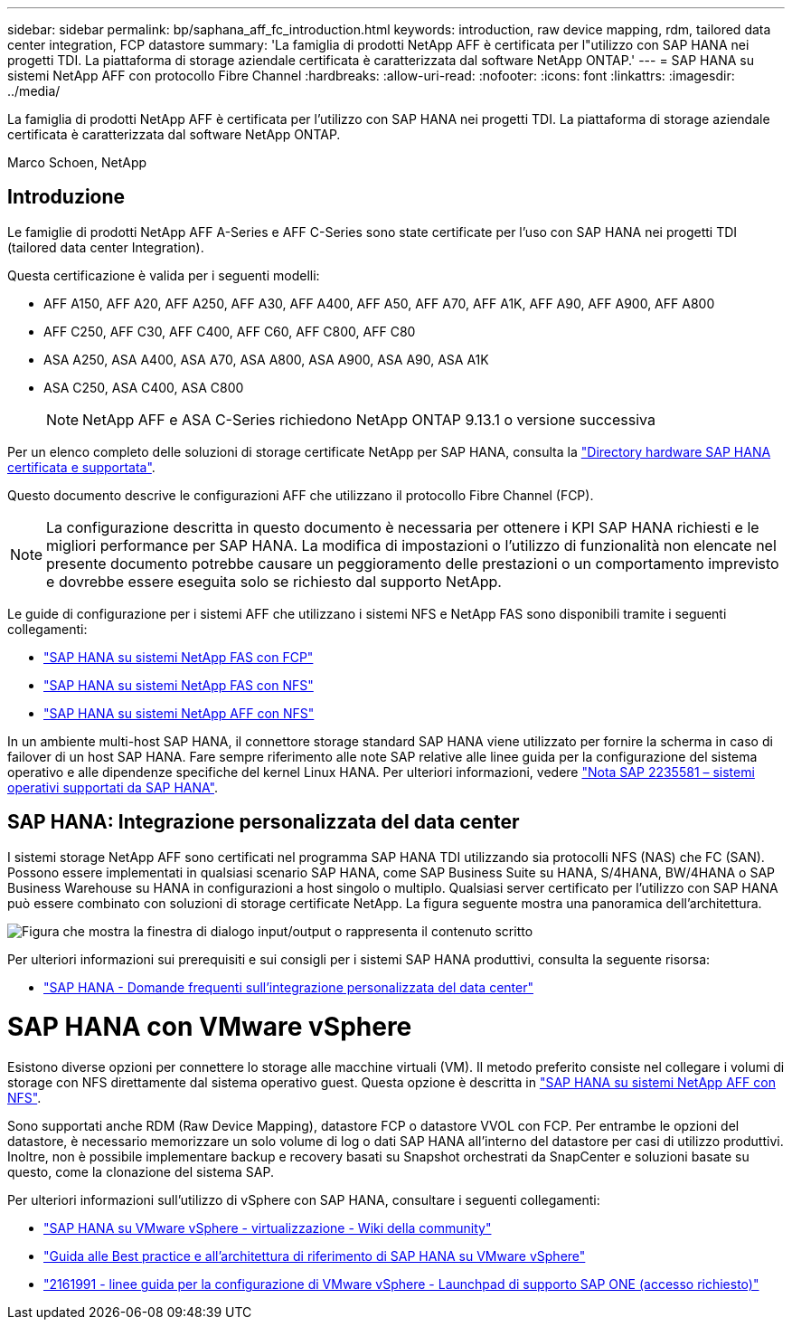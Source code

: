 ---
sidebar: sidebar 
permalink: bp/saphana_aff_fc_introduction.html 
keywords: introduction, raw device mapping, rdm, tailored data center integration, FCP datastore 
summary: 'La famiglia di prodotti NetApp AFF è certificata per l"utilizzo con SAP HANA nei progetti TDI. La piattaforma di storage aziendale certificata è caratterizzata dal software NetApp ONTAP.' 
---
= SAP HANA su sistemi NetApp AFF con protocollo Fibre Channel
:hardbreaks:
:allow-uri-read: 
:nofooter: 
:icons: font
:linkattrs: 
:imagesdir: ../media/


[role="lead"]
La famiglia di prodotti NetApp AFF è certificata per l'utilizzo con SAP HANA nei progetti TDI. La piattaforma di storage aziendale certificata è caratterizzata dal software NetApp ONTAP.

Marco Schoen, NetApp



== Introduzione

Le famiglie di prodotti NetApp AFF A-Series e AFF C-Series sono state certificate per l'uso con SAP HANA nei progetti TDI (tailored data center Integration).

Questa certificazione è valida per i seguenti modelli:

* AFF A150, AFF A20, AFF A250, AFF A30, AFF A400, AFF A50, AFF A70, AFF A1K, AFF A90, AFF A900, AFF A800
* AFF C250, AFF C30, AFF C400, AFF C60, AFF C800, AFF C80
* ASA A250, ASA A400, ASA A70, ASA A800, ASA A900, ASA A90, ASA A1K
* ASA C250, ASA C400, ASA C800
+

NOTE: NetApp AFF e ASA C-Series richiedono NetApp ONTAP 9.13.1 o versione successiva



Per un elenco completo delle soluzioni di storage certificate NetApp per SAP HANA, consulta la https://www.sap.com/dmc/exp/2014-09-02-hana-hardware/enEN/#/solutions?filters=v:deCertified;ve:13["Directory hardware SAP HANA certificata e supportata"^].

Questo documento descrive le configurazioni AFF che utilizzano il protocollo Fibre Channel (FCP).


NOTE: La configurazione descritta in questo documento è necessaria per ottenere i KPI SAP HANA richiesti e le migliori performance per SAP HANA. La modifica di impostazioni o l'utilizzo di funzionalità non elencate nel presente documento potrebbe causare un peggioramento delle prestazioni o un comportamento imprevisto e dovrebbe essere eseguita solo se richiesto dal supporto NetApp.

Le guide di configurazione per i sistemi AFF che utilizzano i sistemi NFS e NetApp FAS sono disponibili tramite i seguenti collegamenti:

* https://docs.netapp.com/us-en/netapp-solutions-sap/bp/saphana_fas_fc_introduction.html["SAP HANA su sistemi NetApp FAS con FCP"^]
* https://docs.netapp.com/us-en/netapp-solutions-sap/bp/saphana-fas-nfs_introduction.html["SAP HANA su sistemi NetApp FAS con NFS"^]
* https://docs.netapp.com/us-en/netapp-solutions-sap/bp/saphana_aff_nfs_introduction.html["SAP HANA su sistemi NetApp AFF con NFS"^]


In un ambiente multi-host SAP HANA, il connettore storage standard SAP HANA viene utilizzato per fornire la scherma in caso di failover di un host SAP HANA. Fare sempre riferimento alle note SAP relative alle linee guida per la configurazione del sistema operativo e alle dipendenze specifiche del kernel Linux HANA. Per ulteriori informazioni, vedere https://launchpad.support.sap.com/["Nota SAP 2235581 – sistemi operativi supportati da SAP HANA"^].



== SAP HANA: Integrazione personalizzata del data center

I sistemi storage NetApp AFF sono certificati nel programma SAP HANA TDI utilizzando sia protocolli NFS (NAS) che FC (SAN). Possono essere implementati in qualsiasi scenario SAP HANA, come SAP Business Suite su HANA, S/4HANA, BW/4HANA o SAP Business Warehouse su HANA in configurazioni a host singolo o multiplo. Qualsiasi server certificato per l'utilizzo con SAP HANA può essere combinato con soluzioni di storage certificate NetApp. La figura seguente mostra una panoramica dell'architettura.

image:saphana_aff_fc_image1.png["Figura che mostra la finestra di dialogo input/output o rappresenta il contenuto scritto"]

Per ulteriori informazioni sui prerequisiti e sui consigli per i sistemi SAP HANA produttivi, consulta la seguente risorsa:

* http://go.sap.com/documents/2016/05/e8705aae-717c-0010-82c7-eda71af511fa.html["SAP HANA - Domande frequenti sull'integrazione personalizzata del data center"^]




= SAP HANA con VMware vSphere

Esistono diverse opzioni per connettere lo storage alle macchine virtuali (VM). Il metodo preferito consiste nel collegare i volumi di storage con NFS direttamente dal sistema operativo guest. Questa opzione è descritta in link:https://docs.netapp.com/us-en/netapp-solutions-sap/bp/saphana_aff_nfs_introduction.html["SAP HANA su sistemi NetApp AFF con NFS"].

Sono supportati anche RDM (Raw Device Mapping), datastore FCP o datastore VVOL con FCP. Per entrambe le opzioni del datastore, è necessario memorizzare un solo volume di log o dati SAP HANA all'interno del datastore per casi di utilizzo produttivi. Inoltre, non è possibile implementare backup e recovery basati su Snapshot orchestrati da SnapCenter e soluzioni basate su questo, come la clonazione del sistema SAP.

Per ulteriori informazioni sull'utilizzo di vSphere con SAP HANA, consultare i seguenti collegamenti:

* https://wiki.scn.sap.com/wiki/display/VIRTUALIZATION/SAP+HANA+on+VMware+vSphere["SAP HANA su VMware vSphere - virtualizzazione - Wiki della community"^]
* https://core.vmware.com/resource/sap-hana-vmware-vsphere-best-practices-and-reference-architecture-guide#introduction["Guida alle Best practice e all'architettura di riferimento di SAP HANA su VMware vSphere"^]
* https://launchpad.support.sap.com/["2161991 - linee guida per la configurazione di VMware vSphere - Launchpad di supporto SAP ONE (accesso richiesto)"^]

